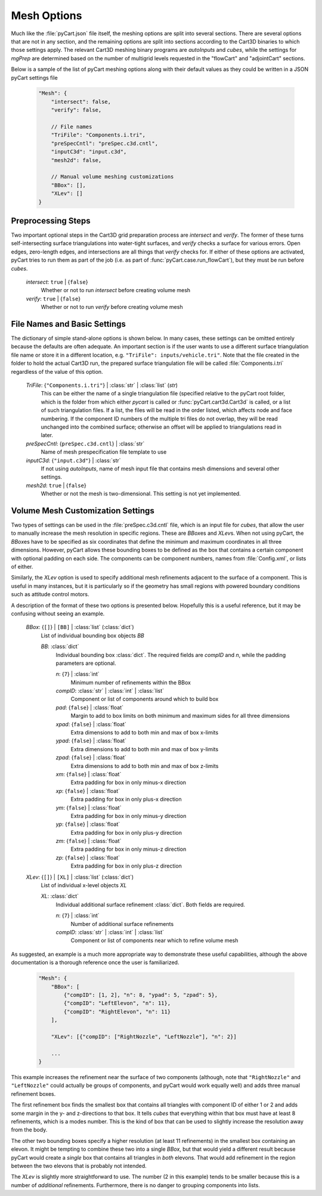 
------------
Mesh Options
------------

Much like the :file:`pyCart.json` file itself, the meshing options are split
into several sections.  There are several options that are not in any section,
and the remaining options are split into sections according to the Cart3D
binaries to which those settings apply.  The relevant Cart3D meshing binary
programs are `autoInputs` and `cubes`, while the settings for `mgPrep` are
determined based on the number of multigrid levels requested in the "flowCart"
and "adjointCart" sections.

Below is a sample of the list of pyCart meshing options along with their default
values as they could be written in a JSON pyCart settings file

    .. code-block:: javascript
    
        "Mesh": {
            "intersect": false,
            "verify": false,
            
            // File names
            "TriFile": "Components.i.tri",
            "preSpecCntl": "preSpec.c3d.cntl",
            "inputC3d": "input.c3d",
            "mesh2d": false,
            
            // Manual volume meshing customizations
            "BBox": [],
            "XLev": []
        }
        
Preprocessing Steps
===================

Two important optional steps in the Cart3D grid preparation process are
`intersect` and `verify`.  The former of these turns self-intersecting surface
triangulations into water-tight surfaces, and `verify` checks a surface for
various errors.  Open edges, zero-length edges, and intersections are all things
that `verify` checks for.  If either of these options are activated, pyCart
tries to run them as part of the job (i.e. as part of
:func:`pyCart.case.run_flowCart`), but they must be run before `cubes`.

    *intersect*: ``true`` | {``false``}
        Whether or not to run `intersect` before creating volume mesh
        
    *verify*: ``true`` | {``false``}
        Whether or not to run `verify` before creating volume mesh
            
File Names and Basic Settings
=============================

The dictionary of simple stand-alone options is shown below.  In many cases,
these settings can be omitted entirely because the defaults are often adequate. 
An important section is if the user wants to use a different surface
triangulation file name or store it in a different location, e.g. ``"TriFile":
inputs/vehicle.tri"``.  Note that the file created in the folder to hold the
actual Cart3D run, the prepared surface triangulation file will be called
:file:`Components.i.tri` regardless of the value of this option.

    *TriFile*: {``"Components.i.tri"``} | :class:`str` | :class:`list` (*str*)
        This can be either the name of a single triangulation file (specified
        relative to the pyCart root folder, which is the folder from which
        either `pycart` is called or :func:`pyCart.cart3d.Cart3d` is called, or
        a list of such triangulation files.  If a list, the files will be read
        in the order listed, which affects node and face numbering.  If the
        component ID numbers of the multiple tri files do not overlap, they will
        be read unchanged into the combined surface; otherwise an offset will be
        applied to triangulations read in later.
        
    *preSpecCntl*: {``preSpec.c3d.cntl``} | :class:`str`
        Name of mesh prespecification file template to use
        
    *inputC3d*: {``"input.c3d"``} | :class:`str`
        If not using `autoInputs`, name of mesh input file that contains mesh
        dimensions and several other settings.
        
    *mesh2d*: ``true`` | {``false``}
        Whether or not the mesh is two-dimensional.  This setting is not yet
        implemented.
        
Volume Mesh Customization Settings
==================================

Two types of settings can be used in the :file:`preSpec.c3d.cntl` file, which is
an input file for `cubes`, that allow the user to manually increase the mesh
resolution in specific regions.  These are *BBox*\ es and *XLev*\ s.  When not
using pyCart, the *BBox*\ es have to be specified as six coordinates that define
the minimum and maximum coordinates in all three dimensions.  However, pyCart
allows these bounding boxes to be defined as the box that contains a certain
component with optional padding on each side.  The components can be component
numbers, names from :file:`Config.xml`, or lists of either.

Similarly, the *XLev* option is used to specify additional mesh refinements
adjacent to the surface of a component.  This is useful in many instances, but
it is particularly so if the geometry has small regions with powered boundary
conditions such as attitude control motors.

A description of the format of these two options is presented below.  Hopefully
this is a useful reference, but it may be confusing without seeing an example.

    *BBox*: {``[]``} | ``[BB]`` | :class:`list` (:class:`dict`)
        List of individual bounding box objects *BB*
        
        *BB*: :class:`dict`
            Individual bounding box :class:`dict`.  The required fields are
            *compID* and *n*, while the padding parameters are optional.
            
            *n*: {``7``} | :class:`int`
                Minimum number of refinements within the BBox
                
            *compID*: :class:`str` | :class:`int` | :class:`list`
                Component or list of components around which to build box
                
            *pad*: {``false``} | :class:`float`
                Margin to add to box limits on both minimum and maximum sides
                for all three dimensions
                
            *xpad*: {``false``} | :class:`float`
                Extra dimensions to add to both min and max of box x-limits
                
            *ypad*: {``false``} | :class:`float`
                Extra dimensions to add to both min and max of box y-limits
                
            *zpad*: {``false``} | :class:`float`
                Extra dimensions to add to both min and max of box z-limits
                
            *xm*: {``false``} | :class:`float`
                Extra padding for box in only minus-x direction
                
            *xp*: {``false``} | :class:`float`
                Extra padding for box in only plus-x direction
                
            *ym*: {``false``} | :class:`float`
                Extra padding for box in only minus-y direction
                
            *yp*: {``false``} | :class:`float`
                Extra padding for box in only plus-y direction
                
            *zm*: {``false``} | :class:`float`
                Extra padding for box in only minus-z direction
                
            *zp*: {``false``} | :class:`float`
                Extra padding for box in only plus-z direction
                
    *XLev*: {``[]``} | ``[XL]`` | :class:`list` (:class:`dict`)
        List of individual x-level objects *XL*
        
        *XL*: :class:`dict`
            Individual additional surface refinement :class:`dict`.  Both fields
            are required.
            
            *n*: {``7``} | :class:`int`
                Number of additional surface refinements
                
            *compID*: :class:`str` | :class:`int` | :class:`list`
                Component or list of components near which to refine volume mesh
                
As suggested, an example is a much more appropriate way to demonstrate these
useful capabilities, although the above documentation is a thorough reference
once the user is familiarized.

    .. code-block:: javascript
    
        "Mesh": {
            "BBox": [
                {"compID": [1, 2], "n": 8, "ypad": 5, "zpad": 5},
                {"compID": "LeftElevon", "n": 11},
                {"compID": "RightElevon", "n": 11}
            ],
            
            "XLev": [{"compID": ["RightNozzle", "LeftNozzle"], "n": 2}]
            
            ...
        }

This example increases the refinement near the surface of two components
(although, note that ``"RightNozzle"`` and ``"LeftNozzle"`` could actually be
groups of components, and pyCart would work equally well) and adds three manual
refinement boxes.

The first refinement box finds the smallest box that contains all triangles
with component ID of either 1 or 2 and adds some margin in the y- and
z-directions to that box. It tells `cubes` that everything within that box must
have at least 8 refinements, which is a modes number. This is the kind of box
that can be used to slightly increase the resolution away from the body.

The other two bounding boxes specify a higher resolution (at least 11
refinements) in the smallest box containing an elevon. It might be tempting to
combine these two into a single *BBox*, but that would yield a different result
because pyCart would create a *single* box that contains all triangles in
*both* elevons. That would add refinement in the region between the two elevons
that is probably not intended.

The *XLev* is slightly more straightforward to use. The number (2 in this
example) tends to be smaller because this is a number of *additional*
refinements. Furthermore, there is no danger to grouping components into lists.

